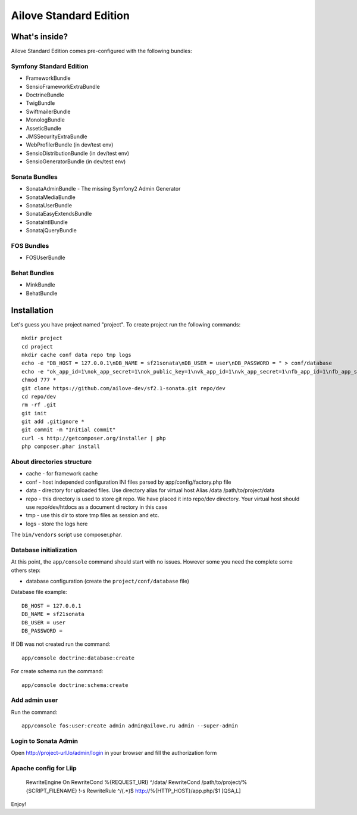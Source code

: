 Ailove Standard Edition
=======================

What's inside?
--------------

Ailove Standard Edition comes pre-configured with the following bundles:

Symfony Standard Edition
~~~~~~~~~~~~~~~~~~~~~~~~

* FrameworkBundle
* SensioFrameworkExtraBundle
* DoctrineBundle
* TwigBundle
* SwiftmailerBundle
* MonologBundle
* AsseticBundle
* JMSSecurityExtraBundle
* WebProfilerBundle (in dev/test env)
* SensioDistributionBundle (in dev/test env)
* SensioGeneratorBundle (in dev/test env)

Sonata Bundles
~~~~~~~~~~~~~~

* SonataAdminBundle - The missing Symfony2 Admin Generator
* SonataMediaBundle
* SonataUserBundle
* SonataEasyExtendsBundle
* SonataIntlBundle
* SonatajQueryBundle

FOS Bundles
~~~~~~~~~~~

* FOSUserBundle

Behat Bundles
~~~~~~~~~~~~~

* MinkBundle
* BehatBundle

Installation
------------

Let's guess you have project named "project". To create project run the following commands::

    mkdir project
    cd project
    mkdir cache conf data repo tmp logs
    echo -e "DB_HOST = 127.0.0.1\nDB_NAME = sf21sonata\nDB_USER = user\nDB_PASSWORD = " > conf/database
    echo -e "ok_app_id=1\nok_app_secret=1\nok_public_key=1\nvk_app_id=1\nvk_app_secret=1\nfb_app_id=1\nfb_app_secret=1" > conf/social
    chmod 777 *
    git clone https://github.com/ailove-dev/sf2.1-sonata.git repo/dev
    cd repo/dev
    rm -rf .git
    git init
    git add .gitignore *
    git commit -m "Initial commit"
    curl -s http://getcomposer.org/installer | php
    php composer.phar install

About directories structure
~~~~~~~~~~~~~~~~~~~~~~~

* cache - for framework cache
* conf - host independed configuration INI files parsed by app/config/factory.php file
* data - directory for uploaded files. Use directory alias for virtual host Alias /data /path/to/project/data
* repo - this directory is used to store git repo. We have placed it into repo/dev directory. Your virtual host should use repo/dev/htdocs as a document directory in this case
* tmp - use this dir to store tmp files as session and etc.
* logs - store the logs here

.. note::

The ``bin/vendors`` script use composer.phar.

Database initialization
~~~~~~~~~~~~~~~~~~~~~~~

At this point, the ``app/console`` command should start with no issues. However some you need the complete some others step:

* database configuration (create the ``project/conf/database`` file)

Database file example::

    DB_HOST = 127.0.0.1
    DB_NAME = sf21sonata
    DB_USER = user
    DB_PASSWORD =

If DB was not created run the command::

    app/console doctrine:database:create

For create schema run the command::

    app/console doctrine:schema:create

Add admin user
~~~~~~~~~~~~~~

Run the command::

    app/console fos:user:create admin admin@ailove.ru admin --super-admin

Login to Sonata Admin
~~~~~~~~~~~~~~~~~~~~~

Open http://project-url.lo/admin/login in your browser and fill the authorization form

Apache config for Liip
~~~~~~~~~~~~~~~~~~~~~~

    RewriteEngine On
    RewriteCond %{REQUEST_URI} ^/data/
    RewriteCond /path/to/project/%{SCRIPT_FILENAME} !-s
    RewriteRule ^/(.*)$ http://%{HTTP_HOST}/app.php/$1 [QSA,L]

Enjoy!
